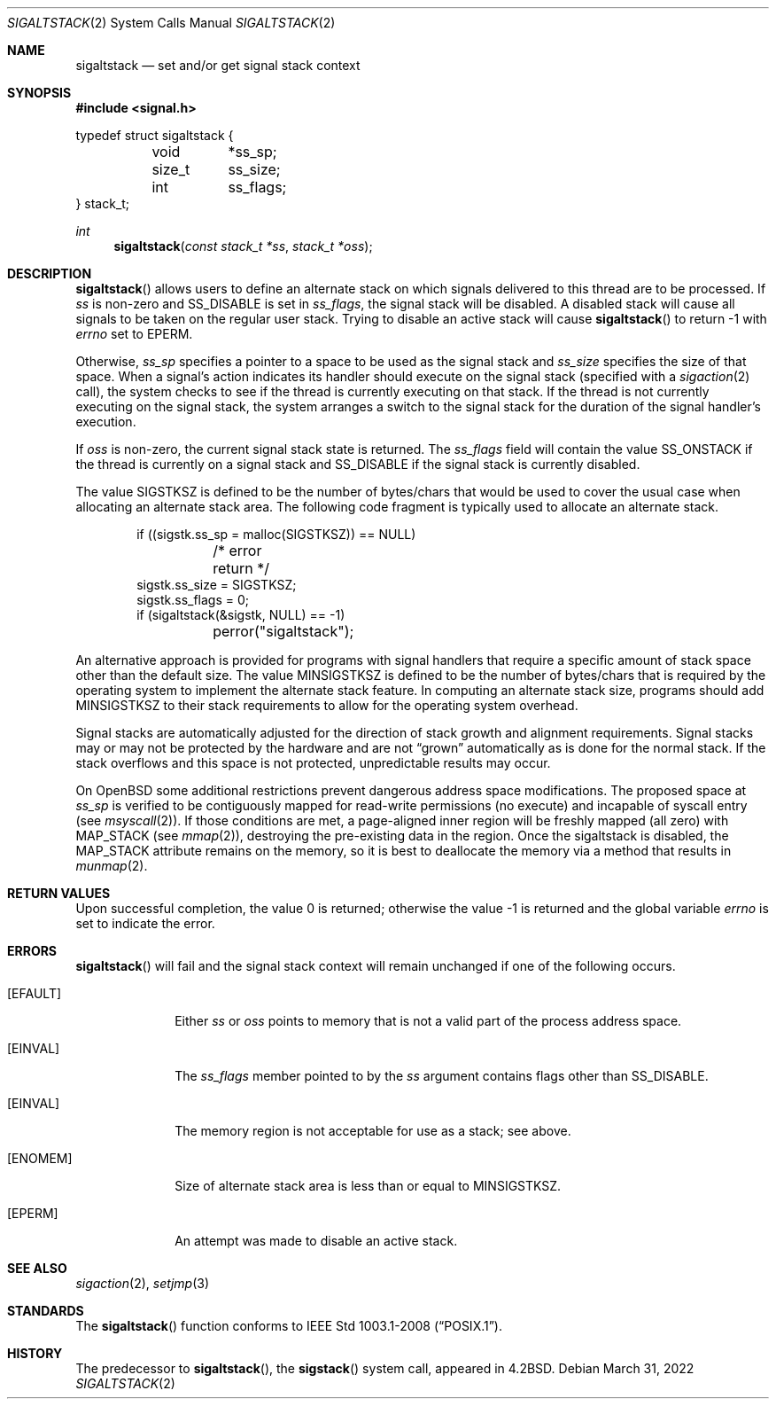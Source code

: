 .\"	$OpenBSD: sigaltstack.2,v 1.25 2022/03/31 17:27:16 naddy Exp $
.\"	$NetBSD: sigaltstack.2,v 1.3 1995/02/27 10:41:52 cgd Exp $
.\"
.\" Copyright (c) 1983, 1991, 1992, 1993
.\"	The Regents of the University of California.  All rights reserved.
.\"
.\" Redistribution and use in source and binary forms, with or without
.\" modification, are permitted provided that the following conditions
.\" are met:
.\" 1. Redistributions of source code must retain the above copyright
.\"    notice, this list of conditions and the following disclaimer.
.\" 2. Redistributions in binary form must reproduce the above copyright
.\"    notice, this list of conditions and the following disclaimer in the
.\"    documentation and/or other materials provided with the distribution.
.\" 3. Neither the name of the University nor the names of its contributors
.\"    may be used to endorse or promote products derived from this software
.\"    without specific prior written permission.
.\"
.\" THIS SOFTWARE IS PROVIDED BY THE REGENTS AND CONTRIBUTORS ``AS IS'' AND
.\" ANY EXPRESS OR IMPLIED WARRANTIES, INCLUDING, BUT NOT LIMITED TO, THE
.\" IMPLIED WARRANTIES OF MERCHANTABILITY AND FITNESS FOR A PARTICULAR PURPOSE
.\" ARE DISCLAIMED.  IN NO EVENT SHALL THE REGENTS OR CONTRIBUTORS BE LIABLE
.\" FOR ANY DIRECT, INDIRECT, INCIDENTAL, SPECIAL, EXEMPLARY, OR CONSEQUENTIAL
.\" DAMAGES (INCLUDING, BUT NOT LIMITED TO, PROCUREMENT OF SUBSTITUTE GOODS
.\" OR SERVICES; LOSS OF USE, DATA, OR PROFITS; OR BUSINESS INTERRUPTION)
.\" HOWEVER CAUSED AND ON ANY THEORY OF LIABILITY, WHETHER IN CONTRACT, STRICT
.\" LIABILITY, OR TORT (INCLUDING NEGLIGENCE OR OTHERWISE) ARISING IN ANY WAY
.\" OUT OF THE USE OF THIS SOFTWARE, EVEN IF ADVISED OF THE POSSIBILITY OF
.\" SUCH DAMAGE.
.\"
.\"     @(#)sigaltstack.2	8.1 (Berkeley) 6/4/93
.\"
.Dd $Mdocdate: March 31 2022 $
.Dt SIGALTSTACK 2
.Os
.Sh NAME
.Nm sigaltstack
.Nd set and/or get signal stack context
.Sh SYNOPSIS
.In signal.h
.Bd -literal
typedef struct sigaltstack {
	void	*ss_sp;
	size_t	 ss_size;
	int	 ss_flags;
} stack_t;
.Ed
.Ft int
.Fn sigaltstack "const stack_t *ss" "stack_t *oss"
.Sh DESCRIPTION
.Fn sigaltstack
allows users to define an alternate stack on which signals
delivered to this thread
are to be processed.
If
.Fa ss
is non-zero and
.Dv SS_DISABLE
is set in
.Fa ss_flags ,
the signal stack will be disabled.
A disabled stack will cause all signals to be
taken on the regular user stack.
Trying to disable an active stack will cause
.Fn sigaltstack
to return \-1 with
.Va errno
set to
.Er EPERM .
.Pp
Otherwise,
.Fa ss_sp
specifies a pointer to a space to be used as the signal stack and
.Fa ss_size
specifies the size of that space.
When a signal's action indicates its handler
should execute on the signal stack (specified with a
.Xr sigaction 2
call), the system checks to see
if the thread is currently executing on that stack.
If the thread is not currently executing on the signal stack,
the system arranges a switch to the signal stack for the
duration of the signal handler's execution.
.Pp
If
.Fa oss
is non-zero, the current signal stack state is returned.
The
.Fa ss_flags
field will contain the value
.Dv SS_ONSTACK
if the thread is currently on a signal stack and
.Dv SS_DISABLE
if the signal stack is currently disabled.
.Pp
The value
.Dv SIGSTKSZ
is defined to be the number of bytes/chars that would be used to cover
the usual case when allocating an alternate stack area.
The following code fragment is typically used to allocate an alternate stack.
.Bd -literal -offset indent
if ((sigstk.ss_sp = malloc(SIGSTKSZ)) == NULL)
	/* error return */
sigstk.ss_size = SIGSTKSZ;
sigstk.ss_flags = 0;
if (sigaltstack(&sigstk, NULL) == -1)
	perror("sigaltstack");
.Ed
.Pp
An alternative approach is provided for programs with signal handlers
that require a specific amount of stack space other than the default size.
The value
.Dv MINSIGSTKSZ
is defined to be the number of bytes/chars that is required by
the operating system to implement the alternate stack feature.
In computing an alternate stack size,
programs should add
.Dv MINSIGSTKSZ
to their stack requirements to allow for the operating system overhead.
.Pp
Signal stacks are automatically adjusted for the direction of stack
growth and alignment requirements.
Signal stacks may or may not be protected by the hardware and
are not
.Dq grown
automatically as is done for the normal stack.
If the stack overflows and this space is not protected,
unpredictable results may occur.
.Pp
On
.Ox
some additional restrictions prevent dangerous address space modifications.
The proposed space at
.Fa ss_sp
is verified to be contiguously mapped for read-write permissions
(no execute)
and incapable of syscall entry
(see
.Xr msyscall 2 ) .
If those conditions are met, a page-aligned inner region will be freshly mapped
(all zero) with
.Dv MAP_STACK
(see
.Xr mmap 2 ) ,
destroying the pre-existing data in the region.
Once the sigaltstack is disabled, the
.Dv MAP_STACK
attribute remains on the memory, so it is best to deallocate the memory
via a method that results in
.Xr munmap 2 .
.Sh RETURN VALUES
.Rv -std
.Sh ERRORS
.Fn sigaltstack
will fail and the signal stack context will remain unchanged
if one of the following occurs.
.Bl -tag -width [ENOMEM]
.It Bq Er EFAULT
Either
.Fa ss
or
.Fa oss
points to memory that is not a valid part of the process
address space.
.It Bq Er EINVAL
The
.Fa ss_flags
member pointed to by the
.Fa ss
argument contains flags other than
.Dv SS_DISABLE .
.It Bq Er EINVAL
The memory region is not acceptable for use as a stack;
see above.
.It Bq Er ENOMEM
Size of alternate stack area is less than or equal to
.Dv MINSIGSTKSZ .
.It Bq Er EPERM
An attempt was made to disable an active stack.
.El
.Sh SEE ALSO
.Xr sigaction 2 ,
.Xr setjmp 3
.Sh STANDARDS
The
.Fn sigaltstack
function conforms to
.St -p1003.1-2008 .
.Sh HISTORY
The predecessor to
.Fn sigaltstack ,
the
.Fn sigstack
system call, appeared in
.Bx 4.2 .
